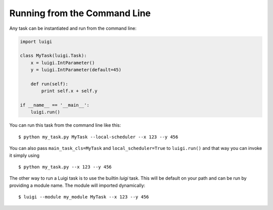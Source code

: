 .. highlight:: bash

Running from the Command Line
^^^^^^^^^^^^^^^^^^^^^^^^^^^^^

Any task can be instantiated and run from the command line:

.. code-block:: python

    import luigi

    class MyTask(luigi.Task):
        x = luigi.IntParameter()
        y = luigi.IntParameter(default=45)

        def run(self):
            print self.x + self.y

    if __name__ == '__main__':
        luigi.run()

You can run this task from the command line like this::

    $ python my_task.py MyTask --local-scheduler --x 123 --y 456

You can also pass ``main_task_cls=MyTask`` and ``local_scheduler=True`` to ``luigi.run()`` and that way
you can invoke it simply using

::

    $ python my_task.py --x 123 --y 456

The other way to run a Luigi task is to use the builtin *luigi* task. This will
be default on your path and can be run by providing a module name. The module
will imported dynamically::

    $ luigi --module my_module MyTask --x 123 --y 456
